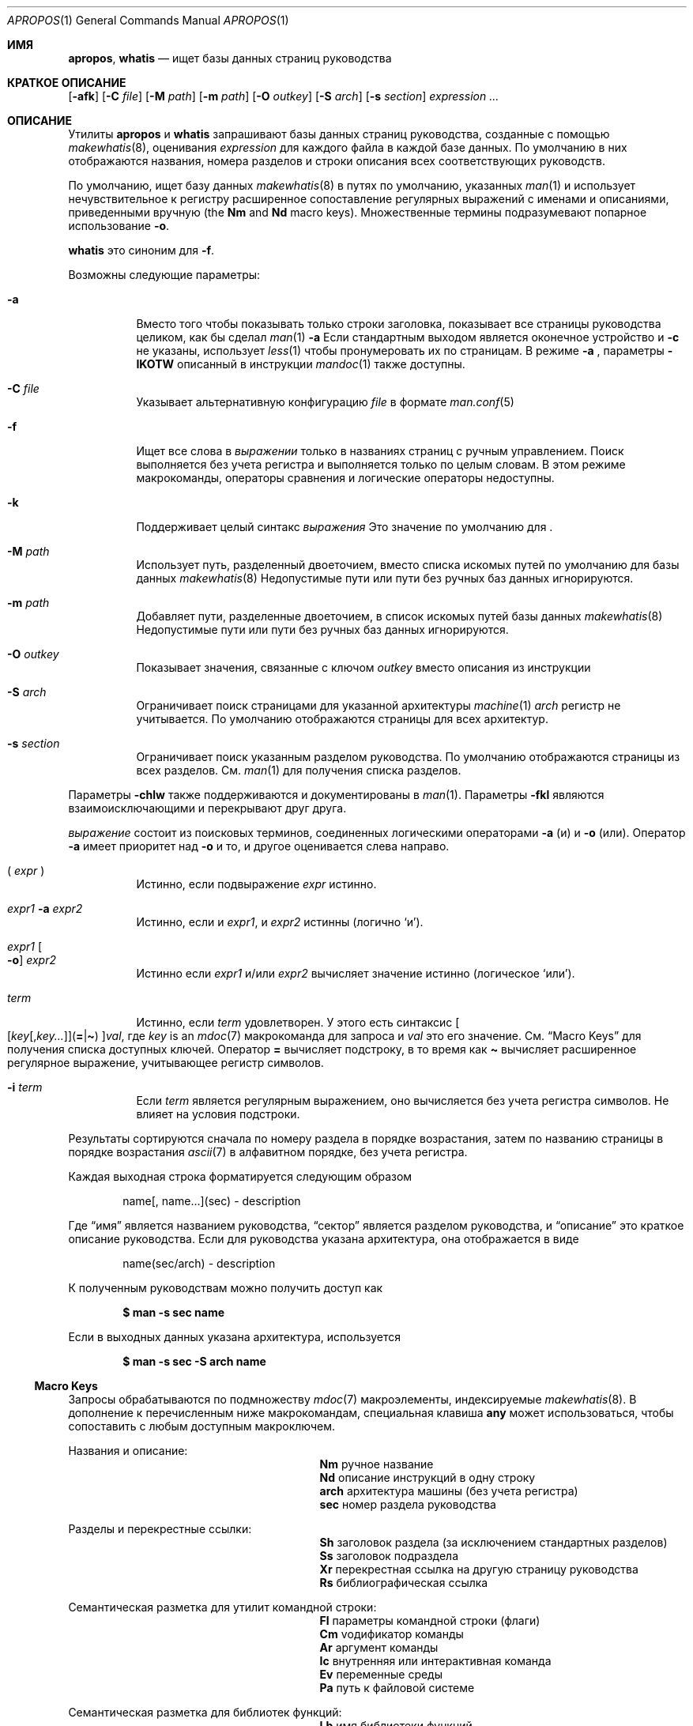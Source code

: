 .\" $Id: apropos.1,v 1.51 2020/10/01 22:50:00 schwarze Exp $
.\"
.\" Copyright (c) 2011, 2012 Kristaps Dzonsons <kristaps@bsd.lv>
.\" Copyright (c) 2011,2012,2014,2017,2018 Ingo Schwarze <schwarze@openbsd.org>
.\"
.\" Permission to use, copy, modify, and distribute this software for any
.\" purpose with or without fee is hereby granted, provided that the above
.\" copyright notice and this permission notice appear in all copies.
.\"
.\" THE SOFTWARE IS PROVIDED "AS IS" AND THE AUTHOR DISCLAIMS ALL WARRANTIES
.\" WITH REGARD TO THIS SOFTWARE INCLUDING ALL IMPLIED WARRANTIES OF
.\" MERCHANTABILITY AND FITNESS. IN NO EVENT SHALL THE AUTHOR BE LIABLE FOR
.\" ANY SPECIAL, DIRECT, INDIRECT, OR CONSEQUENTIAL DAMAGES OR ANY DAMAGES
.\" WHATSOEVER RESULTING FROM LOSS OF USE, DATA OR PROFITS, WHETHER IN AN
.\" ACTION OF CONTRACT, NEGLIGENCE OR OTHER TORTIOUS ACTION, ARISING OUT OF
.\" OR IN CONNECTION WITH THE USE OR PERFORMANCE OF THIS SOFTWARE.
.\"
.Dd $Mdocdate: Октябрь 1 2020 $
.Dt APROPOS 1
.Os
.Sh ИМЯ
.Nm apropos ,
.Nm whatis
.Nd ищет базы данных страниц руководства 
.Sh КРАТКОЕ ОПИСАНИЕ
.Nm
.Op Fl afk
.Op Fl C Ar file
.Op Fl M Ar path
.Op Fl m Ar path
.Op Fl O Ar outkey
.Op Fl S Ar arch
.Op Fl s Ar section
.Ar expression ...
.Sh ОПИСАНИЕ
Утилиты
.Nm apropos
и
.Nm whatis
запрашивают базы данных страниц руководства, созданные с помощью 
.Xr makewhatis 8 ,
оценивания
.Ar expression
для каждого файла в каждой базе данных.
По умолчанию в них отображаются названия, номера разделов и строки
описания всех соответствующих руководств.
.Pp
По умолчанию,
.Nm
ищет базу данных
.Xr makewhatis 8
в путях по умолчанию, указанных
.Xr man 1
и использует нечувствительное к регистру расширенное сопоставление регулярных выражений с именами и описаниями, приведенными вручную
.Pq the Li \&Nm No and Li \&Nd No macro keys .
Множественные термины подразумевают попарное использование
.Fl o .
.Pp
.Nm whatis
это синоним для
.Nm
.Fl f .
.Pp
Возможны следующие параметры:
.Bl -tag -width Ds
.It Fl a
Вместо того чтобы показывать только строки заголовка, показывает все страницы руководства целиком,
как бы сделал
.Xr man 1
.Fl a
.
Если стандартным выходом является оконечное устройство и
.Fl c
не указаны, использует
.Xr less 1
чтобы пронумеровать их по страницам.
В режиме
.Fl a
, параметры
.Fl IKOTW
описанный в инструкции
.Xr mandoc 1
также доступны.
.It Fl C Ar file
Указывает альтернативную конфигурацию
.Ar file
в формате
.Xr man.conf 5
.
.It Fl f
Ищет все слова в
.Ar выражении
только в названиях страниц с ручным управлением.
Поиск выполняется без учета регистра и выполняется только по целым словам.
В этом режиме макрокоманды, операторы сравнения и логические операторы
недоступны.
.It Fl k
Поддерживает целый синтакс
.Ar выражения
.
Это значение по умолчанию для
.Nm .
.It Fl M Ar path
Использует путь, разделенный двоеточием, вместо списка
искомых путей по умолчанию для базы данных
.Xr makewhatis 8
.
Недопустимые пути или пути без ручных баз данных игнорируются.
.It Fl m Ar path
Добавляет пути, разделенные двоеточием, в список искомых путей
базы данных
.Xr makewhatis 8
.
Недопустимые пути или пути без ручных баз данных игнорируются.
.It Fl O Ar outkey
Показывает значения, связанные с ключом
.Ar outkey
вместо описания из инструкции
.It Fl S Ar arch
Ограничивает поиск страницами для указанной архитектуры
.Xr machine 1
.
.Ar arch
регистр не учитывается.
По умолчанию отображаются страницы для всех архитектур.
.It Fl s Ar section
Ограничивает поиск указанным разделом руководства.
По умолчанию отображаются страницы из всех разделов.
См.
.Xr man 1
для получения списка разделов.
.El
.Pp
Параметры
.Fl chlw
также поддерживаются и документированы в
.Xr man 1 .
Параметры
.Fl fkl
являются взаимоисключающими и перекрывают друг друга.
.Pp

.Ar выражение
состоит из поисковых терминов, соединенных логическими операторами
.Fl a
.Pq и
и
.Fl o
.Pq или .
Оператор
.Fl a
имеет приоритет над
.Fl o
и то, и другое оценивается слева направо.
.Bl -tag -width Ds
.It \&( Ar expr No \&)
Истинно, если подвыражение
.Ar expr
истинно.
.It Ar expr1 Fl a Ar expr2
Истинно, если и
.Ar expr1 ,
и
.Ar expr2
истинны (логично
.Sq и ) .
.It Ar expr1 Oo Fl o Oc Ar expr2
Истинно если
.Ar expr1
и/или
.Ar expr2
вычисляет значение истинно (логическое
.Sq или ) .
.It Ar term
Истинно, если
.Ar term
удовлетворен.
У этого есть синтаксис
.Sm off
.Oo
.Op Ar key Op , Ar key ...
.Pq Cm = | \(ti
.Oc
.Ar val ,
.Sm on
где
.Ar key
is an
.Xr mdoc 7
макрокоманда для запроса и
.Ar val
это его значение.
См.
.Sx Macro Keys
для получения списка доступных ключей.
Оператор
.Cm =
вычисляет подстроку, в то время как
.Cm \(ti
вычисляет расширенное регулярное выражение, учитывающее регистр символов.
.It Fl i Ar term
Если
.Ar term
является регулярным выражением, оно
вычисляется без учета регистра символов.
Не влияет на условия подстроки.
.El
.Pp
Результаты сортируются сначала по номеру раздела в
порядке возрастания, затем по названию страницы в порядке возрастания
.Xr ascii 7
в алфавитном порядке, без учета регистра.
.Pp
Каждая выходная строка форматируется следующим образом
.Pp
.D1 name[, name...](sec) \- description
.Pp
Где
.Dq имя
является названием руководства,
.Dq сектор
является разделом руководства, и
.Dq описание
это краткое описание руководства.
Если для руководства указана архитектура, она отображается в виде
.Pp
.D1 name(sec/arch) \- description
.Pp
К полученным руководствам можно получить доступ как
.Pp
.Dl $ man \-s sec name
.Pp
Если в выходных данных указана архитектура, используется
.Pp
.Dl $ man \-s sec \-S arch name
.Ss Macro Keys
Запросы обрабатываются по подмножеству
.Xr mdoc 7
макроэлементы, индексируемые
.Xr makewhatis 8 .
В дополнение к перечисленным ниже макрокомандам, специальная клавиша
.Cm any
может использоваться, чтобы сопоставить с любым доступным макроключем.
.Pp
Названия и описание:
.Bl -column "xLix" description -offset indent -compact
.It Li \&Nm Ta ручное название
.It Li \&Nd Ta описание инструкций в одну строку
.It Li arch Ta архитектура машины (без учета регистра)
.It Li sec  Ta номер раздела руководства
.El
.Pp
Разделы и перекрестные ссылки:
.Bl -column "xLix" description -offset indent -compact
.It Li \&Sh Ta заголовок раздела (за исключением стандартных разделов)
.It Li \&Ss Ta заголовок подраздела
.It Li \&Xr Ta перекрестная ссылка на другую страницу руководства
.It Li \&Rs Ta библиографическая ссылка
.El
.Pp
Семантическая разметка для утилит командной строки:
.Bl -column "xLix" description -offset indent -compact
.It Li \&Fl Ta параметры командной строки (флаги)
.It Li \&Cm Ta vодификатор команды
.It Li \&Ar Ta аргумент команды
.It Li \&Ic Ta внутренняя или интерактивная команда
.It Li \&Ev Ta переменные среды
.It Li \&Pa Ta путь к файловой системе
.El
.Pp
Семантическая разметка для библиотек функций:
.Bl -column "xLix" description -offset indent -compact
.It Li \&Lb Ta имя библиотеки функций
.It Li \&In Ta включаемый файл 
.It Li \&Ft Ta тип возвращаемого значения функции
.It Li \&Fn Ta имя функции
.It Li \&Fa Ta тип и имя аргумента функции
.It Li \&Vt Ta тип переменной
.It Li \&Va Ta имя переменной
.It Li \&Dv Ta определенная переменная или константа препроцессора
.It Li \&Er Ta константа ошибки
.It Li \&Ev Ta переменная среды
.El
.Pp
Различная семантическая разметка:
.Bl -column "xLix" description -offset indent -compact
.It Li \&An Ta имя автора
.It Li \&Lk Ta гиперссылка
.It Li \&Mt Ta Do mailto Dc гиперссылка
.It Li \&Cd Ta заявление о конфигурации ядра
.It Li \&Ms Ta математический символ
.It Li \&Tn Ta торговое наименование
.El
.Pp
Физическая разметка:
.Bl -column "xLix" описание -offset indent -compact
.It Li \&Em Ta курсив или подчеркивание
.It Li \&Sy Ta жирным шрифтом
.It Li \&Li Ta шрифт для пишущей машинки
.El
.Pp
Построение текста:
.Bl -column "xLix" описание -offset indent -compact
.It Li \&St Ta ссылка на документ по стандартам
.It Li \&At Ta At Ссылка на документ отсуствует
.It Li \&Bx Ta Bx Ссылка на документ отсуствует
.It Li \&Bsx Ta Bsx Ссылка на документ отсуствует
.It Li \&Nx Ta Nx Ссылка на документ отсуствует
.It Li \&Fx Ta Fx Ссылка на документ отсуствует
.It Li \&Ox Ta Ox Ссылка на документ отсуствует
.It Li \&Dx Ta Dx Ссылка на документ отсуствует
.El
.Pp
Как правило, ключи макросов, предположительно, дают полные результаты, не
требуя от пользователя учета фактического использования макроса.
Например, результаты включают:
.Pp
.Bl -tag -width 3n -offset 3n -compact
.It Li \&Fa
аргументы функции, появляющиеся на строках
.Ic \&Fn

.It Li \&Fn
имена функций помечены символом с макросами
.Ic \&Fo

.It Li \&In
включает имена файлов, помеченные макросами
.Ic \&Fd

.It Li \&Vt
типы, отображаемые как возвращаемые функцией, и
.It \&
типы, встречающиеся в аргументах функции в кратком описании
.El
.Sh ОКРУЖАЮЩАЯ СРЕДА
.Bl -tag -width ПЕЙДЖЕР УПРАВЛЕНИЯ
.It Ev ПЕЙДЖЕР УПРАВЛЕНИЯ
Любое непустое значение переменной окружения
.Ev ПЕЙДЖЕР УПРАВЛЕНИЯ
используется вместо стандартной программы разбивки на страницы,
.Xr less 1 ;
см.
.Xr man 1
для получения более подробной информации.
Используется только если
.Fl a
или
.Fl l
указаны.
.It Ev MANPATH
Список каталогов, разделенных двоеточием, для поиска справочных страниц; см.
.Xr man 1
для получения более подробной информации.
Переопределено с помощью
.Fl M ,
игнорируется, если
.Fl l
указан.
.It Ev ПЕЙДЖЕР
Определяет программу разбивки, которая используется, когда
.Ev MANPAGER
не определен.
Если ни ПЕЙДЖЕР, ни MANPAGER не определены, то используется
.Xr less 1
.
не определен.
Используется только если
.Fl a 
или
.Fl l
указан.
.El
.Sh ФАЙЛЫ
.Bl -tag -width "/etc/man.conf" -compact
.It Pa mandoc.db
имя базы данных ключевых слов
.Xr makewhatis 8

.It Pa /etc/man.conf
по умолчанию
.Xr man 1
файл конфигурации
.El
.Sh СТАТУС ВЫХОДА
.Ex -std
.Sh ПРИМЕРЫ
Ищет 
.Qq .cf
в качестве подстроки в названиях и описаниях руководств
.Pp
.Dl $ apropos =.cf
.Pp
Включает совпадения для
.Qq .cnf
и
.Qq .conf
таким же образом:
.Pp
.Dl $ apropos =.cf =.cnf =.conf
.Pp
Ищщет по именам и описаниям с использованием регулярного выражения, учитывающего регистр:
.Pp
.Dl $ apropos \(aq\(tiset.?[ug]id\(aq
.Pp
Ищет по всем страницам руководства в заданном разделе:
.Pp
.Dl $ apropos \-s 9 \&.
.Pp
Ищет руководства в разделе библиотеки, в которых они упоминаются как
.Qq optind
и как
.Qq optarg
переменные:
.Pp
.Dl $ apropos \-s 3 Va=optind \-a Va=optarg
.Pp
Выполняет команду точно так же, как при вызове
.Nm whatis
с аргументом
.Qq ssh :
.Pp
.Dl $ apropos \-\- \-i \(aqNm\(ti[[:<:]]ssh[[:>:]]\(aq
.Pp
Следующие два вызова равносильны:
.Pp
.D1 Li $ apropos -S Ar arch Li -s Ar выражение раздела
.Bd -ragged -offset indent
.Li $ apropos \e( Ar выражение Li \e)
.Li -a arch\(ti^( Ns Ar arch Ns Li |any)$
.Li -a sec\(ti^ Ns Ar раздел Ns Li $
.Ed
.Sh СМОТРЕТЬ ТАКЖЕ
.Xr man 1 ,
.Xr re_format 7 ,
.Xr makewhatis 8
.Sh СТАНДАРТЫ
Утилита
.Nm
совместима с
.St -p1003.1-2008
спецификацией
.Xr man 1
.Fl k .
.Pp
Все параметры, команда
.Nm whatis
поддержка логических операторов, макроключей,
сопоставления подстрок, сортировки результатов, переменных окружения
.Ev MANPAGER
и
.Ev MANPATH ,
формат базы данных и файл конфигурации
являются расширениями этой спецификации.
.Sh ИСТОРИЯ
Часть функционала
.Nm whatis
уже был предоставлен с помощью прежнего
утилита
.Nm manwhere
в
.Bx 1 .
Утилиты
.Nm
и
.Nm whatis
впервые появились в
.Bx 2 .
Они были полностью переписаны в
.Ox 5.6 .
.Pp
Параметр
.Fl M
и переменная
.Ev MANPATH
впервые появилась в
.Bx 4.3 ;
.Fl m
в
.Bx 4.3 Reno ;
.Fl C
в
.Bx 4.4 Lite1 ;
и
.Fl S
и
.Fl s
в
.Ox 4.5
для
.Nm
и в
.Ox 5.6
для
.Nm whatis .
Параметры
.Fl acfhIKklOTWw
появились в
.Ox 5.7 .
.Sh АВТОРЫ
.An -nosplit
.An Билл Джой
написал
.Nm manwhere
в 1977 году и в первоисточнике
.Bx
.Nm
и
.Nm whatis
в Феврале 1979 годп.
Текущая версия была написана
.An Кристапсом Дзонсонсом Aq Mt kristaps@bsd.lv
и
.An Инго Шварце Aq Mt schwarze@openbsd.org .
